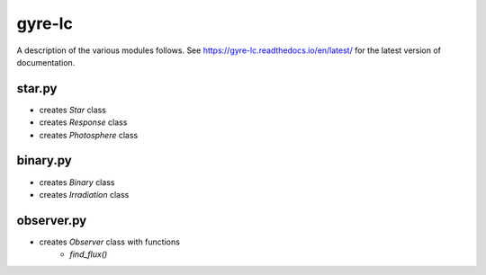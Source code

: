 gyre-lc
=======

A description of the various modules follows. See https://gyre-lc.readthedocs.io/en/latest/ for the latest version of documentation.

star.py
-------
- creates `Star` class
- creates `Response` class
- creates `Photosphere` class

binary.py
---------
- creates `Binary` class
- creates `Irradiation` class

observer.py
-----------

- creates `Observer` class with functions
    - `find_flux()`
